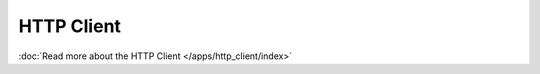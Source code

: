 ..
    This is not a feature, more an implementation detail. We keep the file for now, but we should probably remove it.


HTTP Client
===========

.. versionadded:: 0.5

:doc:`Read more about the HTTP Client </apps/http_client/index>`
